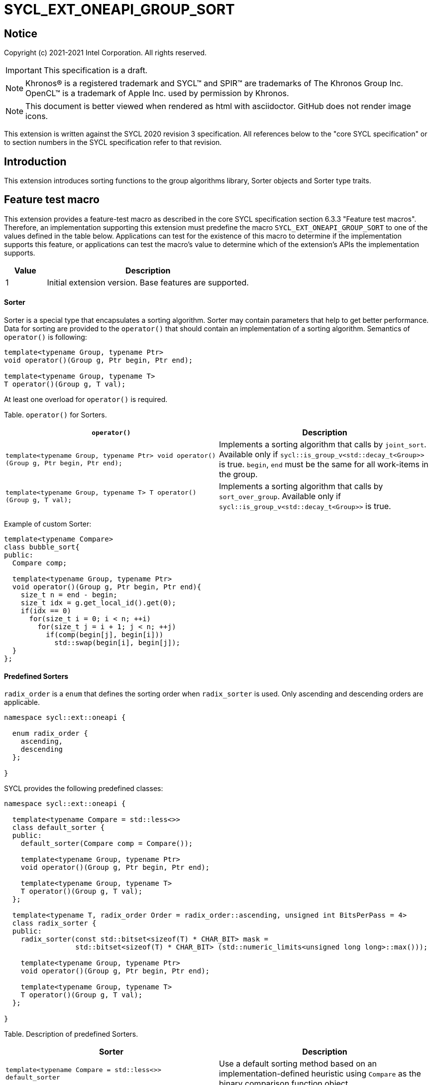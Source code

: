 = SYCL_EXT_ONEAPI_GROUP_SORT
:source-highlighter: coderay
:coderay-linenums-mode: table

// This section needs to be after the document title.
:doctype: book
:toc2:
:toc: left
:encoding: utf-8
:lang: en

:blank: pass:[ +]

// Set the default source code type in this document to C++,
// for syntax highlighting purposes.  This is needed because
// docbook uses c++ and html5 uses cpp.
:language: {basebackend@docbook:c++:cpp}

== Notice

Copyright (c) 2021-2021 Intel Corporation.  All rights reserved.

IMPORTANT: This specification is a draft.

NOTE: Khronos(R) is a registered trademark and SYCL(TM) and SPIR(TM) are
trademarks of The Khronos Group Inc. OpenCL(TM) is a trademark of Apple Inc.
used by permission by Khronos.

NOTE: This document is better viewed when rendered as html with asciidoctor.
GitHub does not render image icons.

This extension is written against the SYCL 2020 revision 3 specification. All
references below to the "core SYCL specification" or to section numbers in the
SYCL specification refer to that revision.

== Introduction

This extension introduces sorting functions to the group algorithms library,
Sorter objects and Sorter type traits.

== Feature test macro

This extension provides a feature-test macro as described in the core SYCL
specification section 6.3.3 "Feature test macros".  Therefore, an
implementation supporting this extension must predefine the macro
`SYCL_EXT_ONEAPI_GROUP_SORT` to one of the values defined in the table below.
Applications can test for the existence of this macro to determine if the
implementation supports this feature, or applications can test the macro's
value to determine which of the extension's APIs the implementation supports.

[%header,cols="1,5"]
|===
|Value |Description
|1     |Initial extension version.  Base features are supported.
|===

==== Sorter

Sorter is a special type that encapsulates a sorting algorithm. Sorter may contain parameters
that help to get better performance. Data for sorting are provided to the `operator()`
that should contain an implementation of a sorting algorithm.
Semantics of `operator()` is following:

[source,c++]
----
template<typename Group, typename Ptr>
void operator()(Group g, Ptr begin, Ptr end);

template<typename Group, typename T>
T operator()(Group g, T val);
----

At least one overload for `operator()` is required.

Table. `operator()` for Sorters.
|===
|`operator()`|Description

|`template<typename Group, typename Ptr>
void operator()(Group g, Ptr begin, Ptr end);`
|Implements a sorting algorithm that calls by `joint_sort`.
Available only if `sycl::is_group_v<std::decay_t<Group>>` is true.
`begin`, `end` must be the same for all work-items in the group.

|`template<typename Group, typename T>
T operator()(Group g, T val);`
|Implements a sorting algorithm that calls by `sort_over_group`.
Available only if `sycl::is_group_v<std::decay_t<Group>>` is true.
|===

Example of custom Sorter:
[source,c++]
----
template<typename Compare>
class bubble_sort{
public:
  Compare comp;

  template<typename Group, typename Ptr>
  void operator()(Group g, Ptr begin, Ptr end){
    size_t n = end - begin;
    size_t idx = g.get_local_id().get(0);
    if(idx == 0)
      for(size_t i = 0; i < n; ++i)
        for(size_t j = i + 1; j < n; ++j)
          if(comp(begin[j], begin[i]))
            std::swap(begin[i], begin[j]);
  }
};
----

==== Predefined Sorters

`radix_order` is a `enum` that defines the sorting order when `radix_sorter` is used.
Only ascending and descending orders are applicable.

[source,c++]
----
namespace sycl::ext::oneapi {

  enum radix_order {
    ascending,
    descending
  };

}
----

SYCL provides the following predefined classes:

[source,c++]
----
namespace sycl::ext::oneapi {

  template<typename Compare = std::less<>>
  class default_sorter {
  public:
    default_sorter(Compare comp = Compare());

    template<typename Group, typename Ptr>
    void operator()(Group g, Ptr begin, Ptr end);

    template<typename Group, typename T>
    T operator()(Group g, T val);
  };

  template<typename T, radix_order Order = radix_order::ascending, unsigned int BitsPerPass = 4>
  class radix_sorter {
  public:
    radix_sorter(const std::bitset<sizeof(T) * CHAR_BIT> mask =
                 std::bitset<sizeof(T) * CHAR_BIT> (std::numeric_limits<unsigned long long>::max()));

    template<typename Group, typename Ptr>
    void operator()(Group g, Ptr begin, Ptr end);

    template<typename Group, typename T>
    T operator()(Group g, T val);
  };

}
----

Table. Description of predefined Sorters.
|===
|Sorter|Description

|`template<typename Compare = std::less<>>
default_sorter`
|Use a default sorting method based on an implementation-defined heuristic
using `Compare` as the binary comparison function object.

|`template<typename T, typename Compare = std::less<T>, unsigned int BitsPerPass = 4>
radix_sorter`
|Use radix sort as a sorting method. `Order` specify the sorting order.
Only arithmetic types as `T` can be passed to radix_sorter.
`BitsPerPass` is a number of bits that values are split by.
For example, if a sequence of `int32_t` is sorted using `BitsPerPass == 4` then one
pass of the radix sort algorithm considers only 4 bits. The number of passes is `32/4=8`.
|===

Table. Constructors of the `default_sorter` class.
|===
|Constructor|Description

|`default_sorter(Compare comp = Compare())`
|Creates the `default_sorter` object using `comp`.
|===

Table. Member functions of the `default_sorter` class.
|===
|Member function|Description

|`template<typename Group, typename Ptr>
void operator()(Group g, Ptr begin, Ptr end)`
|Implements a default sorting algorithm. It's callable by the `joint_sort` algorithm.

_Complexity_: Let `N` be `end - begin`. `O(Nlog^2(N))` comparisons.

|`template<typename Group, typename T>
T operator()(Group g, T val)`
|Implements a default sorting algorithm. It's callable by the `sort_over_group` algorithm.

_Complexity_: Let `N` be the work group size. `O(Nlog^2(N))` comparisons.
|===

Table. Constructors of the `radix_sorter` class.
|===
|Constructor|Description

|`radix_sorter(const std::bitset<sizeof(T) * CHAR_BIT> mask = std::bitset<sizeof(T) * CHAR_BIT>
(std::numeric_limits<unsigned long long>::max()));`
|Creates the `radix_sorter` object to sort values considering only bits
that corresponds to 1 in `mask`.
|===

Table. Member functions of the `radix_sorter` class.
|===
|Member function|Description

|`template<typename Group, typename Ptr>
void operator()(Group g, Ptr begin, Ptr end)`
|Implements the radix sort algorithm. It's callable by the `joint_sort` algorithm.

|`template<typename Group, typename T>
T operator()(Group g, T val)`
|Implements the radix sort algorithm. It's callable by the `sort_over_group` algorithm.
|===

==== Sort
The sort function from the {cpp} standard sorts elements with respect to
the binary comparison function object.

SYCL provides two similar algorithms:

`joint_sort` uses the work-items in a group to execute the corresponding
algorithm in parallel.

`sort_over_group` performs a sort over values held directly by the work-items
in a group, and results returned to work-item `i` represent values that are in
position `i` in the ordered range.

[source,c++]
----
namespace sycl::ext::oneapi {
  template <typename Group, typename Ptr>
  void joint_sort(Group g, Ptr first, Ptr last); // (1)

  template <typename Group, typename Ptr, typename Compare>
  void joint_sort(Group g, Ptr first, Ptr last, Compare comp); // (2)

  template <typename Group, typename Ptr, typename Sorter>
  void joint_sort(Group g, Ptr first, Ptr last, Sorter sorter); // (3)

  template <typename Group, typename T>
  T sort_over_group(Group g, T val); // (4)

  template <typename Group, typename T, typename Compare>
  T sort_over_group(Group g, T val, Compare comp); // (5)

  template <typename Group, typename T, typename Sorter>
  T sort_over_group(Group g, T val, Sorter sorter); // (6)
}
----

_Constraints_: All functions are available only if `sycl::is_group_v<std::decay_t<Group>>`
is true and `sycl::ext::oneapi::is_sorter_v<std::decay_t<Sorter>>` is true.

_Preconditions_: `first`, `last` must be the same for all work-items in the group.

1._Effects_: Sort the elements in the range `[first, last_)`.
Elements are compared by the `operator<`.

_Complexity_: Let `N` be `last - first`. `O(Nlog^2(N))` comparisons.

2._Mandates_: `comp` must satisfy the requirements of `Compare` from
the {cpp} standard.

_Effects_: Sort the elements in the range `[first, last)` with respect to the
binary comparison function object `comp`.

_Complexity_: Let `N` be `last - first`. `O(Nlog^2(N))` comparisons.

3._Effects_: Equivalent to: `sorter(g, first, last)`.

4._Returns_: The value returned on work-item `i` is the value in position `i`
of the ordered range resulting from sorting `val` from all work-items in the
`g` group. Elements are compared by the `operator<`.
For multi-dimensional groups, the order of work-items in the group is
determined by their linear id.

_Complexity_: Let `N` be the work group size. `O(Nlog^2(N))`` comparisons.

5._Mandates_: `comp` must satisfy the requirements of `Compare` from
the {cpp} standard.

_Returns_: The value returned on work-item `i` is the value in position `i`
of the ordered range resulting from sorting `val` from all work-items in the
`g` group with respect to the binary comparison function object `comp`.
For multi-dimensional groups, the order of work-items in the group is
determined by their linear id.

_Complexity_: Let `N` be the work group size. `O(Nlog^2(N))`` comparisons.

6._Effects_: Equivalent to: `return sorter(g, val)`.

== Issues

. Sort function can have interfaces with static arrays in private memory
as well. The concern is that it needs to check the performance gain of such
interfaces more closely.
. It can be a separate proposal for key-value sorting basing on Projections.
It needs to be investigated what is the response for that.

== Revision History

[cols="5,15,15,70"]
[grid="rows"]
[options="header"]
|========================================
|Rev|Date|Author|Changes
|1|{docdate}|Andrey Fedorov|Initial public working draft
|========================================

